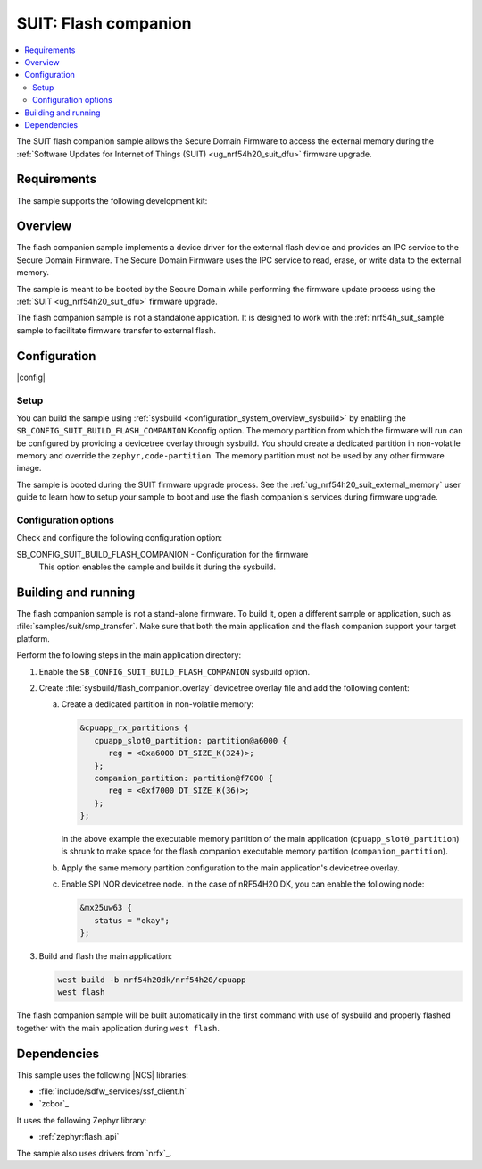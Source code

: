 .. _suit_flash_companion:

SUIT: Flash companion
#####################

.. contents::
   :local:
   :depth: 2

The SUIT flash companion sample allows the Secure Domain Firmware to access the external memory during the :ref:`Software Updates for Internet of Things (SUIT) <ug_nrf54h20_suit_dfu>` firmware upgrade.

.. _suit_flash_companion_reqs:

Requirements
************

The sample supports the following development kit:

.. table-from-rows:: /includes/sample_board_rows.txt
   :header: heading
   :rows: nrf54h20dk_nrf54h20_cpuapp

.. _suit_flash_companion_overview:

Overview
********

The flash companion sample implements a device driver for the external flash device and provides an IPC service to the Secure Domain Firmware.
The Secure Domain Firmware uses the IPC service to read, erase, or write data to the external memory.

The sample is meant to be booted by the Secure Domain while performing the firmware update process using the :ref:`SUIT <ug_nrf54h20_suit_dfu>` firmware upgrade.

The flash companion sample is not a standalone application.
It is designed to work with the :ref:`nrf54h_suit_sample` sample to facilitate firmware transfer to external flash.

.. _suit_flash_companion_config:

Configuration
*************

|config|

Setup
=====

You can build the sample using :ref:`sysbuild <configuration_system_overview_sysbuild>` by enabling the ``SB_CONFIG_SUIT_BUILD_FLASH_COMPANION`` Kconfig option.
The memory partition from which the firmware will run can be configured by providing a devicetree overlay through sysbuild.
You should create a dedicated partition in non-volatile memory and override the ``zephyr,code-partition``.
The memory partition must not be used by any other firmware image.

The sample is booted during the SUIT firmware upgrade process.
See the :ref:`ug_nrf54h20_suit_external_memory` user guide to learn how to setup your sample to boot and use the flash companion's services during firmware upgrade.

Configuration options
=====================

Check and configure the following configuration option:

.. _SB_CONFIG_SUIT_BUILD_FLASH_COMPANION:

SB_CONFIG_SUIT_BUILD_FLASH_COMPANION - Configuration for the firmware
   This option enables the sample and builds it during the sysbuild.

.. _suit_flash_companion_build_run:

Building and running
********************

The flash companion sample is not a stand-alone firmware.
To build it, open a different sample or application, such as :file:`samples/suit/smp_transfer`.
Make sure that both the main application and the flash companion support your target platform.

Perform the following steps in the main application directory:

1. Enable the ``SB_CONFIG_SUIT_BUILD_FLASH_COMPANION`` sysbuild option.

#. Create :file:`sysbuild/flash_companion.overlay` devicetree overlay file and add the following content:

   a. Create a dedicated partition in non-volatile memory:

      .. code-block:: devicetree

         &cpuapp_rx_partitions {
            cpuapp_slot0_partition: partition@a6000 {
               reg = <0xa6000 DT_SIZE_K(324)>;
            };
            companion_partition: partition@f7000 {
               reg = <0xf7000 DT_SIZE_K(36)>;
            };
         };

      In the above example the executable memory partition of the main application (``cpuapp_slot0_partition``) is shrunk to make space for the flash companion executable memory partition (``companion_partition``).

   #. Apply the same memory partition configuration to the main application's devicetree overlay.

   #. Enable SPI NOR devicetree node.
      In the case of nRF54H20 DK, you can enable the following node:

      .. code-block:: devicetree

         &mx25uw63 {
            status = "okay";
         };

#. Build and flash the main application:

   .. code-block:: console

      west build -b nrf54h20dk/nrf54h20/cpuapp
      west flash

The flash companion sample will be built automatically in the first command with use of sysbuild and properly flashed together with the main application during ``west flash``.

Dependencies
************

This sample uses the following |NCS| libraries:

* :file:`include/sdfw_services/ssf_client.h`
* `zcbor`_

It uses the following Zephyr library:

* :ref:`zephyr:flash_api`

The sample also uses drivers from `nrfx`_.
